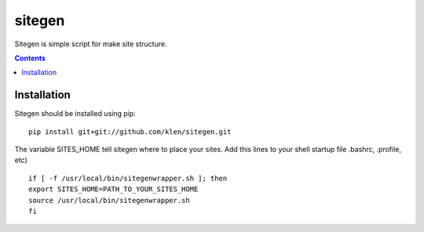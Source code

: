 ..   -*- mode: rst -*-

sitegen
#######

Sitegen is simple script for make site structure.

.. contents::

Installation
------------

Sitegen should be installed using pip: ::

    pip install git+git://github.com/klen/sitegen.git

The variable SITES_HOME tell sitegen where to place your sites.
Add this lines to your shell startup file .bashrc, .profile, etc) ::

    if [ -f /usr/local/bin/sitegenwrapper.sh ]; then
    export SITES_HOME=PATH_TO_YOUR_SITES_HOME
    source /usr/local/bin/sitegenwrapper.sh
    fi

